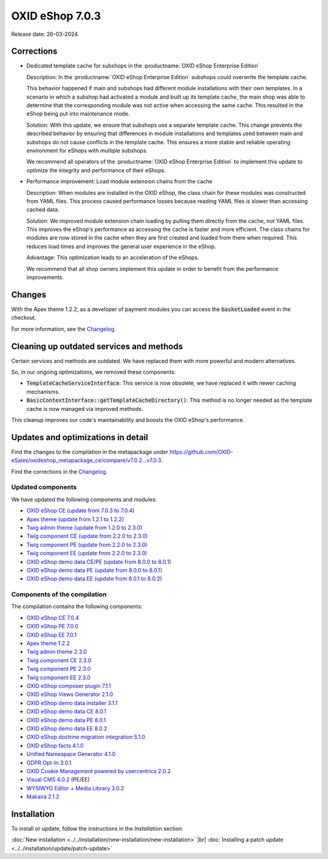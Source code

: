 OXID eShop 7.0.3
================

Release date: 26-03-2024

Corrections
-----------

* Dedicated template cache for subshops in the :productname:`OXID eShop Enterprise Edition`

  Description: In the :productname:`OXID eShop Enterprise Edition` subshops could overwrite the template cache.

  This behavior happened if main and subshops had different module installations with their own templates. In a scenario in which a subshop had activated a module and built up its template cache, the main shop was able to determine that the corresponding module was not active when accessing the same cache. This resulted in the eShop being put into maintenance mode.

  Solution: With this update, we ensure that subshops use a separate template cache. This change prevents the described behavior by ensuring that differences in module installations and templates used between main and subshops do not cause conflicts in the template cache. This ensures a more stable and reliable operating environment for eShops with multiple subshops.

  We recommend all operators of the :productname:`OXID eShop Enterprise Edition` to implement this update to optimize the integrity and performance of their eShops.

* Performance improvement: Load module extension chains from the cache

  Description: When modules are installed in the OXID eShop, the class chain for these modules was constructed from YAML files. This process caused performance losses because reading YAML files is slower than accessing cached data.

  Solution: We improved module extension chain loading by pulling them directly from the cache, not YAML files. This improves the eShop's performance as accessing the cache is faster and more efficient. The class chains for modules are now stored in the cache when they are first created and loaded from there when required. This reduces load times and improves the general user experience in the eShop.

  Advantage: This optimization leads to an acceleration of the eShops.

  We recommend that all shop owners implement this update in order to benefit from the performance improvements.

Changes
-------

With the Apex theme 1.2.2, as a developer of payment modules you can access the :code:`basketLoaded` event in the checkout.

For more information, see the `Changelog <https://github.com/OXID-eSales/apex-theme/blob/v1.2.2/CHANGELOG-1.x.md>`_.

Cleaning up outdated services and methods
-----------------------------------------

Certain services and methods are outdated. We have replaced them with more powerful and modern alternatives.

So, in our ongoing optimizations, we removed these components:

* :code:`TemplateCacheServiceInterface`: This service is now obsolete, we have replaced it with newer caching mechanisms.
* :code:`BasicContextInterface::getTemplateCacheDirectory()`: This method is no longer needed as the template cache is now managed via improved methods.

This cleanup improves our code's maintainability and boosts the OXID eShop's performance.

Updates and optimizations in detail
-----------------------------------

Find the changes to the compilation in the metapackage under `<https://github.com/OXID-eSales/oxideshop_metapackage_ce/compare/v7.0.2...v7.0.3>`_.

Find the corrections in the `Changelog <https://github.com/OXID-eSales/oxideshop_ce/blob/v7.0.4/CHANGELOG-7.0.md>`_.

Updated components
^^^^^^^^^^^^^^^^^^

We have updated the following components and modules:

* `OXID eShop CE (update from 7.0.3 to 7.0.4) <https://github.com/OXID-eSales/oxideshop_ce/blob/v7.0.4/CHANGELOG-7.0.md>`_

* `Apex theme (update from 1.2.1 to 1.2.2) <https://github.com/OXID-eSales/apex-theme/blob/v1.2.2/CHANGELOG-1.x.md>`_

* `Twig admin theme (update from 1.2.0 to 2.3.0) <https://github.com/OXID-eSales/twig-admin-theme/blob/v2.3.0/CHANGELOG-2.x.md>`_
* `Twig component CE (update from 2.2.0 to 2.3.0) <https://github.com/OXID-eSales/twig-component/blob/v2.3.0/CHANGELOG.md>`_
* `Twig component PE (update from 2.2.0 to 2.3.0) <https://github.com/OXID-eSales/twig-component-pe/blob/v2.3.0/CHANGELOG.md>`_
* `Twig component EE (update from 2.2.0 to 2.3.0) <https://github.com/OXID-eSales/twig-component-ee/blob/v2.3.0/CHANGELOG.md>`_

* `OXID eShop demo data CE/PE (update from 8.0.0 to 8.0.1) <https://github.com/OXID-eSales/oxideshop_demodata_ce/blob/v8.0.1/CHANGELOG.md>`_
* `OXID eShop demo data PE (update from 8.0.0 to 8.0.1) <https://github.com/OXID-eSales/oxideshop_demodata_pe/blob/v8.0.1/CHANGELOG.md>`_
* `OXID eShop demo data EE (update from 8.0.1 to 8.0.2) <https://github.com/OXID-eSales/oxideshop_demodata_ee/blob/v8.0.2/CHANGELOG.md>`_

Components of the compilation
^^^^^^^^^^^^^^^^^^^^^^^^^^^^^

The compilation contains the following components:

* `OXID eShop CE 7.0.4 <https://github.com/OXID-eSales/oxideshop_ce/blob/v7.0.4/CHANGELOG-7.0.md>`_
* `OXID eShop PE 7.0.0 <https://github.com/OXID-eSales/oxideshop_pe/blob/v7.0.0/CHANGELOG.md>`_
* `OXID eShop EE 7.0.1 <https://github.com/OXID-eSales/oxideshop_ee/blob/v7.0.1/CHANGELOG.md>`_
* `Apex theme 1.2.2 <https://github.com/OXID-eSales/apex-theme/blob/v1.2.2/CHANGELOG-1.x.md>`_
* `Twig admin theme 2.3.0 <https://github.com/OXID-eSales/twig-admin-theme/blob/v2.3.0/CHANGELOG-2.x.md>`_
* `Twig component CE 2.3.0 <https://github.com/OXID-eSales/twig-component/blob/v2.3.0/CHANGELOG.md>`_
* `Twig component PE 2.3.0 <https://github.com/OXID-eSales/twig-component-pe/blob/v2.3.0/CHANGELOG.md>`_
* `Twig component EE 2.3.0 <https://github.com/OXID-eSales/twig-component-ee/blob/v2.3.0/CHANGELOG.md>`_

* `OXID eShop composer plugin 7.1.1 <https://github.com/OXID-eSales/oxideshop_composer_plugin/blob/v7.1.1/CHANGELOG.md>`_
* `OXID eShop Views Generator 2.1.0 <https://github.com/OXID-eSales/oxideshop-db-views-generator/blob/v2.1.0/CHANGELOG.md>`_
* `OXID eShop demo data installer 3.1.1 <https://github.com/OXID-eSales/oxideshop-demodata-installer/blob/v3.1.1/CHANGELOG.md>`_
* `OXID eShop demo data CE 8.0.1 <https://github.com/OXID-eSales/oxideshop_demodata_ce/blob/v8.0.1/CHANGELOG.md>`_
* `OXID eShop demo data PE 8.0.1 <https://github.com/OXID-eSales/oxideshop_demodata_pe/blob/v8.0.1/CHANGELOG.md>`_
* `OXID eShop demo data EE 8.0.2 <https://github.com/OXID-eSales/oxideshop_demodata_ee/blob/v8.0.2/CHANGELOG.md>`_
* `OXID eShop doctrine migration integration 5.1.0 <https://github.com/OXID-eSales/oxideshop-doctrine-migration-wrapper/blob/v5.1.0/CHANGELOG.md>`_
* `OXID eShop facts 4.1.0 <https://github.com/OXID-eSales/oxideshop-facts/blob/v4.1.0/CHANGELOG.md>`_
* `Unified Namespace Generator 4.1.0 <https://github.com/OXID-eSales/oxideshop-unified-namespace-generator/blob/v4.1.0/CHANGELOG.md>`_

* `GDPR Opt-In 3.0.1 <https://github.com/OXID-eSales/gdpr-optin-module/blob/v3.0.1/CHANGELOG.md>`_
* `OXID Cookie Management powered by usercentrics 2.0.2 <https://github.com/OXID-eSales/usercentrics/blob/v2.0.2/CHANGELOG.md>`_
* `Visual CMS 4.0.2 <https://github.com/OXID-eSales/visual_cms_module/blob/v4.0.2/CHANGELOG-4.0.md>`_ (PE/EE)
* `WYSIWYG Editor + Media Library 3.0.2 <https://github.com/OXID-eSales/ddoe-wysiwyg-editor-module/blob/v3.0.2/CHANGELOG.md>`_
* `Makaira 2.1.2 <https://github.com/MakairaIO/oxid-connect-essential/blob/2.1.2/CHANGELOG.md>`_

Installation
------------

To install or update, follow the instructions in the *Installation* section:

:doc:`New installation <../../installation/new-installation/new-installation>` |br|
:doc:`Installing a patch update <../../installation/update/patch-update>`

.. Intern: , Status:
